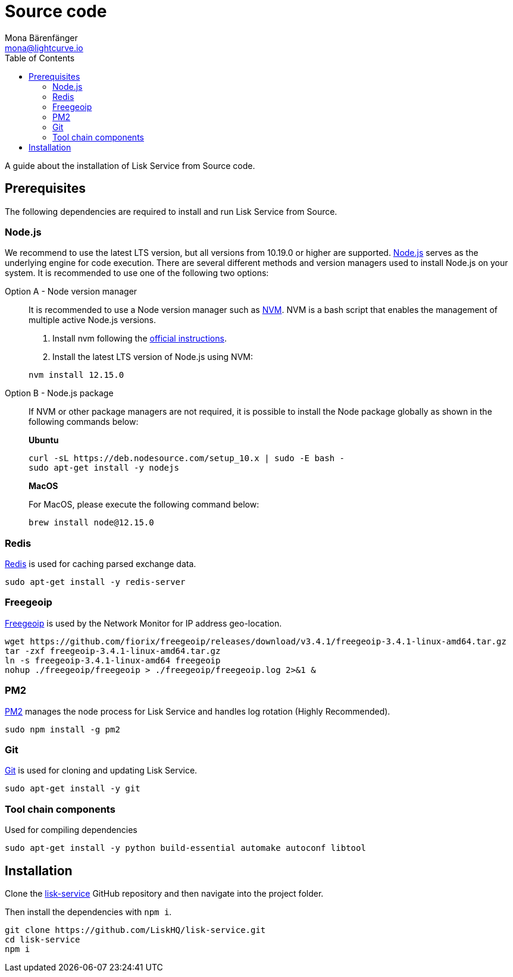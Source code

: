 = Source code
Mona Bärenfänger <mona@lightcurve.io>
:description: Describes all necessary steps and requirements to install Lisk Service from source.
:toc:
:page-previous: /lisk-service/setup/index.html
:page-previous-title: Setup

:url_freegeoip: https://github.com/fiorix/freegeoip
:url_git: https://github.com/git/git
:url_github_service: https://github.com/LiskHQ/lisk-service
:url_nodejs: https://nodejs.org/
:url_nvm: https://github.com/creationix/nvm
:url_nvm_instructions: https://github.com/creationix/nvm#install--update-script
:url_pm2: https://github.com/Unitech/pm2
:url_redis: http://redis.io

A guide about the installation of Lisk Service from Source code.

== Prerequisites

The following dependencies are required to install and run Lisk Service from Source.

=== Node.js

We recommend to use the latest LTS version, but all versions from 10.19.0 or higher are supported.
{url_nodejs}[Node.js^] serves as the underlying engine for code execution.
There are several different methods and version managers used to install Node.js on your system.
It is recommended to use one of the following two options:

[tabs]
====
Option A - Node version manager::
+
--
It is recommended to use a Node version manager such as {url_nvm}[NVM^].
NVM is a bash script that enables the management of multiple active Node.js versions.

. Install nvm following the {url_nvm_instructions}[official instructions^].
. Install the latest LTS version of Node.js using NVM:

[source,bash]
----
nvm install 12.15.0
----
--
Option B - Node.js package::
+
--
If NVM or other package managers are not required, it is possible to install the Node package globally  as shown in the following commands below:

*Ubuntu*

[source,bash]
----
curl -sL https://deb.nodesource.com/setup_10.x | sudo -E bash -
sudo apt-get install -y nodejs
----

*MacOS*

For MacOS, please execute the following command below:

[source,bash]
----
brew install node@12.15.0
----
--
====

=== Redis

{url_redis}[Redis] is used for caching parsed exchange data.

[source, bash]
----
sudo apt-get install -y redis-server
----

=== Freegeoip

{url_freegeoip}[Freegeoip] is used by the Network Monitor for IP address geo-location.

[source,bash]
----
wget https://github.com/fiorix/freegeoip/releases/download/v3.4.1/freegeoip-3.4.1-linux-amd64.tar.gz
tar -zxf freegeoip-3.4.1-linux-amd64.tar.gz
ln -s freegeoip-3.4.1-linux-amd64 freegeoip
nohup ./freegeoip/freegeoip > ./freegeoip/freegeoip.log 2>&1 &
----

=== PM2

{url_pm2}[PM2] manages the node process for Lisk Service and handles log rotation (Highly Recommended).

[source,bash]
----
sudo npm install -g pm2
----

=== Git

{url_git}[Git] is used for cloning and updating Lisk Service.

[source,bash]
----
sudo apt-get install -y git
----

=== Tool chain components

Used for compiling dependencies

[source,bash]
----
sudo apt-get install -y python build-essential automake autoconf libtool
----

== Installation

Clone the {url_github_service}[lisk-service^] GitHub repository and then navigate into the project folder.

Then install the dependencies with `npm i`.

[source,bash]
----
git clone https://github.com/LiskHQ/lisk-service.git
cd lisk-service
npm i
----
